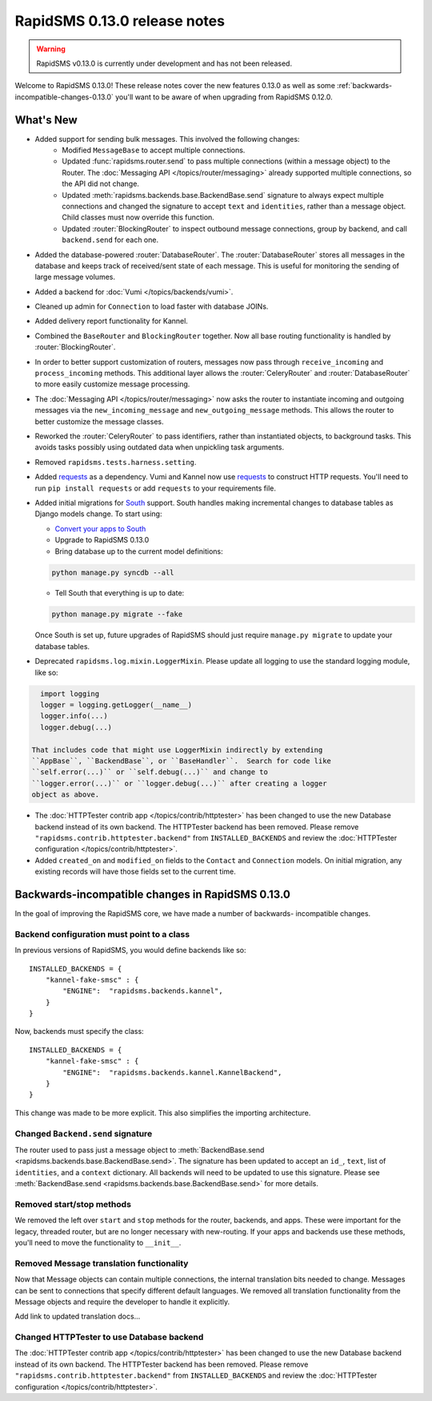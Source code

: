 =============================
RapidSMS 0.13.0 release notes
=============================


.. warning::

    RapidSMS v0.13.0 is currently under development and has not been released.

Welcome to RapidSMS 0.13.0! These release notes cover the new features 0.13.0
as well as some :ref:`backwards-incompatible-changes-0.13.0` you'll want to be
aware of when upgrading from RapidSMS 0.12.0.

What's New
==========

* Added support for sending bulk messages. This involved the following changes:
    * Modified ``MessageBase`` to accept multiple connections.
    * Updated :func:`rapidsms.router.send` to pass multiple connections (within a message object) to the Router. The :doc:`Messaging API </topics/router/messaging>` already supported multiple connections, so the API did not change.
    * Updated :meth:`rapidsms.backends.base.BackendBase.send` signature to always expect multiple connections and changed the signature to accept ``text`` and ``identities``, rather than a message object. Child classes must now override this function.
    * Updated :router:`BlockingRouter` to inspect outbound message connections, group by backend, and call ``backend.send`` for each one.
* Added the database-powered :router:`DatabaseRouter`. The :router:`DatabaseRouter` stores all messages in the database and keeps track of received/sent state of each message. This is useful for monitoring the sending of large message volumes.
* Added a backend for :doc:`Vumi </topics/backends/vumi>`.
* Cleaned up admin for ``Connection`` to load faster with database JOINs.
* Added delivery report functionality for Kannel.
* Combined the ``BaseRouter`` and ``BlockingRouter`` together. Now all base routing functionality is handled by :router:`BlockingRouter`.
* In order to better support customization of routers, messages now pass through ``receive_incoming`` and ``process_incoming`` methods. This additional layer allows the :router:`CeleryRouter` and :router:`DatabaseRouter` to more easily customize message processing.
* The :doc:`Messaging API </topics/router/messaging>` now asks the router to instantiate incoming and outgoing messages via the ``new_incoming_message`` and ``new_outgoing_message`` methods. This allows the router to better customize the message classes.
* Reworked the :router:`CeleryRouter` to pass identifiers, rather than instantiated objects, to background tasks. This avoids tasks possibly using outdated data when unpickling task arguments.
* Removed ``rapidsms.tests.harness.setting``.
* Added `requests`_ as a dependency. Vumi and Kannel now use `requests`_ to construct HTTP requests. You'll need to run ``pip install requests`` or add ``requests`` to your requirements file.

* Added initial migrations for `South`_ support. South handles making incremental changes to database tables as Django models change.  To start using:

  * `Convert your apps to South`_
  * Upgrade to RapidSMS 0.13.0
  * Bring database up to the current model definitions:

  .. code-block:: bash

      python manage.py syncdb --all


  * Tell South that everything is up to date:

  .. code-block:: bash

      python manage.py migrate --fake

  Once South is set up, future upgrades of RapidSMS should just require
  ``manage.py migrate`` to update your database tables.

* Deprecated ``rapidsms.log.mixin.LoggerMixin``. Please update all logging to use the standard logging module, like so:

.. code-block:: python

    import logging
    logger = logging.getLogger(__name__)
    logger.info(...)
    logger.debug(...)

  That includes code that might use LoggerMixin indirectly by extending
  ``AppBase``, ``BackendBase``, or ``BaseHandler``.  Search for code like
  ``self.error(...)`` or ``self.debug(...)`` and change to
  ``logger.error(...)`` or ``logger.debug(...)`` after creating a logger
  object as above.
* The :doc:`HTTPTester contrib app </topics/contrib/httptester>` has been changed
  to use the new Database backend instead of its own backend. The HTTPTester
  backend has been removed. Please remove ``"rapidsms.contrib.httptester.backend"``
  from ``INSTALLED_BACKENDS`` and review the :doc:`HTTPTester configuration
  </topics/contrib/httptester>`.
* Added ``created_on`` and ``modified_on`` fields to the ``Contact`` and
  ``Connection`` models. On initial migration, any existing records will have
  those fields set to the current time.


.. _backwards-incompatible-changes-0.13.0:

Backwards-incompatible changes in RapidSMS 0.13.0
=================================================

In the goal of improving the RapidSMS core, we have made a number of backwards-
incompatible changes.


Backend configuration must point to a class
-------------------------------------------

In previous versions of RapidSMS, you would define backends like so::

        INSTALLED_BACKENDS = {
            "kannel-fake-smsc" : {
                "ENGINE":  "rapidsms.backends.kannel",
            }
        }

Now, backends must specify the class::

        INSTALLED_BACKENDS = {
            "kannel-fake-smsc" : {
                "ENGINE":  "rapidsms.backends.kannel.KannelBackend",
            }
        }

This change was made to be more explicit. This also simplifies the importing
architecture.


Changed ``Backend.send`` signature
----------------------------------

The router used to pass just a message object to :meth:`BackendBase.send
<rapidsms.backends.base.BackendBase.send>`. The signature has been updated to
accept an ``id_``, ``text``, list of ``identities``, and a ``context``
dictionary. All backends will need to be updated to use this signature. Please
see :meth:`BackendBase.send <rapidsms.backends.base.BackendBase.send>` for more
details.


Removed start/stop methods
--------------------------

We removed the left over ``start`` and ``stop`` methods for the router,
backends, and apps. These were important for the legacy, threaded router, but
are no longer necessary with new-routing. If your apps and backends use these
methods, you'll need to move the functionality to ``__init__``.


Removed Message translation functionality
-----------------------------------------

Now that Message objects can contain multiple connections, the internal
translation bits needed to change. Messages can be sent to connections that
specify different default languages. We removed all translation functionality
from the Message objects and require the developer to handle it explicitly.

Add link to updated translation docs...


Changed HTTPTester to use Database backend
------------------------------------------

The :doc:`HTTPTester contrib app </topics/contrib/httptester>` has been changed
to use the new Database backend instead of its own backend. The HTTPTester
backend has been removed. Please remove ``"rapidsms.contrib.httptester.backend"``
from ``INSTALLED_BACKENDS`` and review the :doc:`HTTPTester configuration
</topics/contrib/httptester>`.


.. _requests: http://docs.python-requests.org/en/latest/
.. _override settings: https://docs.djangoproject.com/en/1.4/topics/testing/#django.test.utils.override_settings
.. _bulk create: https://docs.djangoproject.com/en/1.4/ref/models/querysets/#bulk-create
.. _Django 1.4 release notes: https://docs.djangoproject.com/en/1.4/releases/1.4/
.. _django.conf.urls.defaults: https://docs.djangoproject.com/en/1.4/releases/1.4/#django-conf-urls-defaults
.. _South: http://south.readthedocs.org/en/latest/
.. _Convert your apps to South: http://south.readthedocs.org/en/latest/convertinganapp.html#converting-an-app
